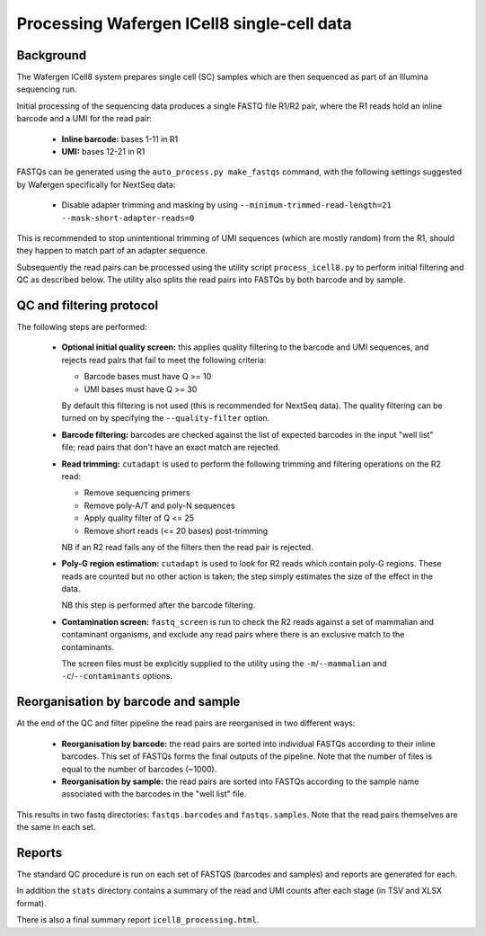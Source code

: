 Processing Wafergen ICell8 single-cell data
===========================================

Background
----------

The Wafergen ICell8 system prepares single cell (SC) samples which
are then sequenced as part of an Illumina sequencing run.

Initial processing of the sequencing data produces a single FASTQ file
R1/R2 pair, where the R1 reads hold an inline barcode and a UMI for
the read pair:

 * **Inline barcode:** bases 1-11 in R1
 * **UMI:** bases 12-21 in R1

FASTQs can be generated using the ``auto_process.py make_fastqs``
command, with the following settings suggested by Wafergen specifically
for NextSeq data:

 * Disable adapter trimming and masking by using
   ``--minimum-trimmed-read-length=21 --mask-short-adapter-reads=0``

This is recommended to stop unintentional trimming of UMI sequences
(which are mostly random) from the R1, should they happen to match
part of an adapter sequence.

Subsequently the read pairs can be processed using the utility script
``process_icell8.py`` to perform initial filtering and QC as described
below. The utility also splits the read pairs into FASTQs by both
barcode and by sample.

QC and filtering protocol
-------------------------

The following steps are performed:

 * **Optional initial quality screen:** this applies quality filtering
   to the barcode and UMI sequences, and rejects read pairs that fail to
   meet the following criteria:

   - Barcode bases must have Q >= 10
   - UMI bases must have Q >= 30

   By default this filtering is not used (this is recommended for
   NextSeq data). The quality filtering can be turned on by specifying
   the ``--quality-filter`` option.


 * **Barcode filtering:** barcodes are checked against the list of
   expected barcodes in the input "well list" file; read pairs that
   don't have an exact match are rejected.


 * **Read trimming:** ``cutadapt`` is used to perform the following
   trimming and filtering operations on the R2 read:

   - Remove sequencing primers
   - Remove poly-A/T and poly-N sequences
   - Apply quality filter of Q <= 25
   - Remove short reads (<= 20 bases) post-trimming

   NB if an R2 read fails any of the filters then the read pair is
   rejected.


 * **Poly-G region estimation:** ``cutadapt`` is used to look for
   R2 reads which contain poly-G regions. These reads are counted but
   no other action is taken; the step simply estimates the size of
   the effect in the data.

   NB this step is performed after the barcode filtering.


 * **Contamination screen:** ``fastq_screen`` is run to check the
   R2 reads against a set of mammalian and contaminant organisms, and
   exclude any read pairs where there is an exclusive match to the
   contaminants.

   The screen files must be explicitly supplied to the utility using
   the ``-m``/``--mammalian`` and ``-c``/``--contaminants`` options.

Reorganisation by barcode and sample
------------------------------------

At the end of the QC and filter pipeline the read pairs are
reorganised in two different ways:

 * **Reorganisation by barcode:** the read pairs are sorted into
   individual FASTQs according to their inline barcodes. This set of
   FASTQs forms the final outputs of the pipeline. Note that the
   number of files is equal to the number of barcodes (~1000).

 * **Reorganisation by sample:** the read pairs are sorted into FASTQs
   according to the sample name associated with the barcodes in the
   "well list" file.

This results in two fastq directories: ``fastqs.barcodes`` and
``fastqs.samples``. Note that the read pairs themselves are the same
in each set.

Reports
-------

The standard QC procedure is run on each set of FASTQS (barcodes and
samples) and reports are generated for each.

In addition the ``stats`` directory contains a summary of the read
and UMI counts after each stage (in TSV and XLSX format).

There is also a final summary report ``icell8_processing.html``.
